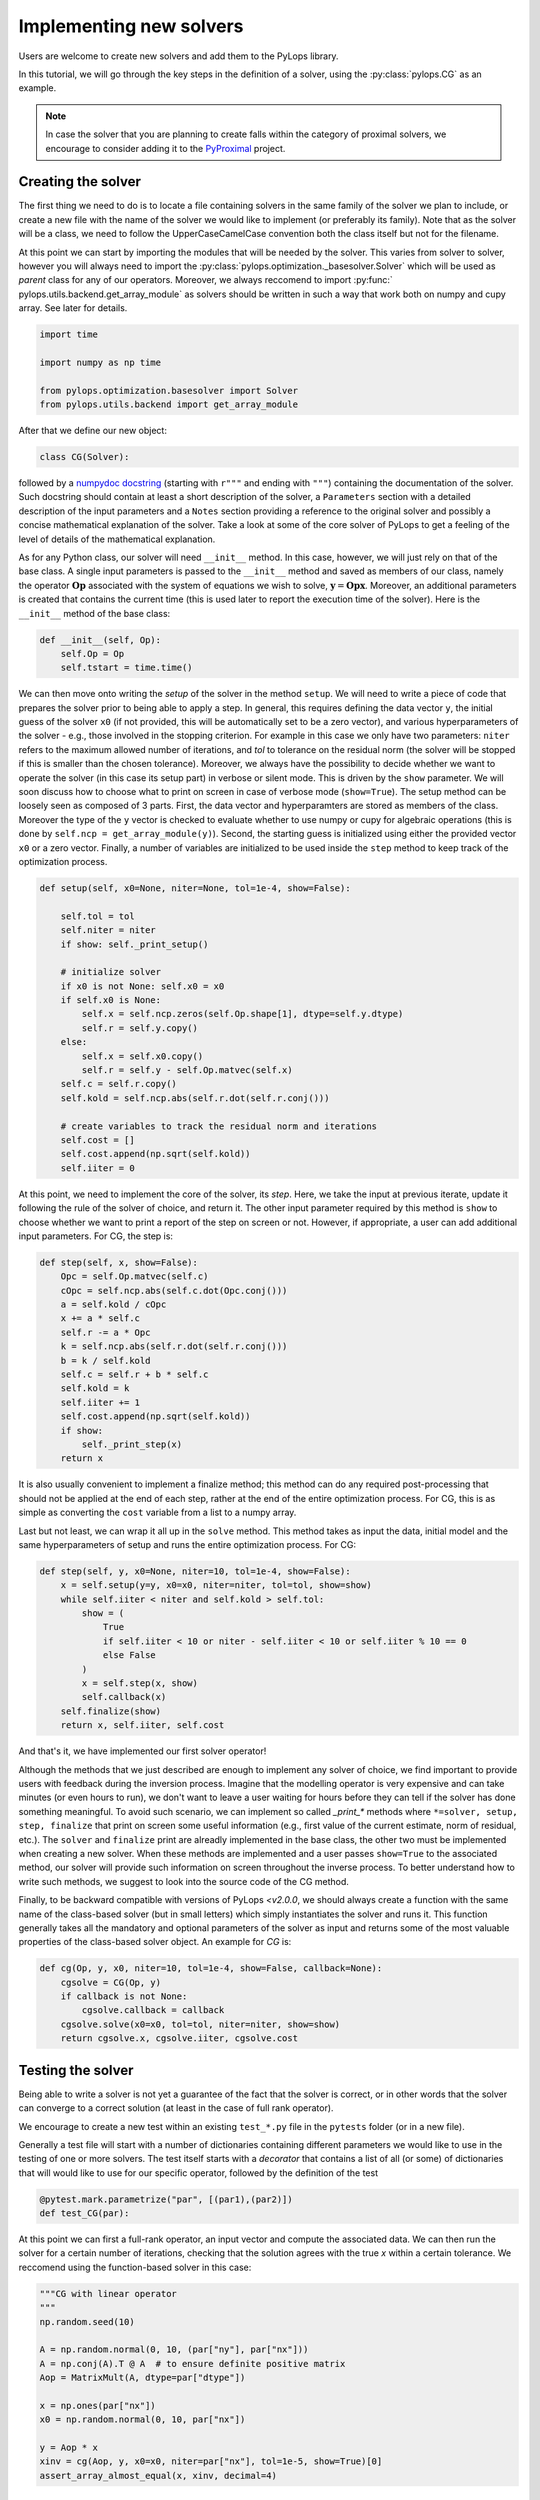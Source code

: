 .. _addingsolver:

Implementing new solvers
==========================
Users are welcome to create new solvers and add them to the PyLops library.

In this tutorial, we will go through the key steps in the definition of a solver, using the
:py:class:`pylops.CG` as an example.

.. note::
    In case the solver that you are planning to create falls within the category of proximal solvers,
    we encourage to consider adding it to the `PyProximal <http://pyproximal.readthedocs.io>`_ project.


Creating the solver
-------------------
The first thing we need to do is to locate a file containing solvers in the same family of the solver we plan to
include, or create a new file with the name of the solver we would like to implement (or preferably its family).
Note that as the solver will be a class, we need to follow the UpperCaseCamelCase convention both the class itself
but not for the filename.

At this point we can start by importing the modules that will be needed by the solver.
This varies from solver to solver, however you will always need to import the
:py:class:`pylops.optimization._basesolver.Solver` which will be used as *parent* class for any of our operators.
Moreover, we always reccomend to import  :py:func:` pylops.utils.backend.get_array_module` as solvers should be written
in such a way that work both on numpy and cupy array. See later for details.

.. code-block:: python

    import time

    import numpy as np time

    from pylops.optimization.basesolver import Solver
    from pylops.utils.backend import get_array_module


After that we define our new object:

.. code-block:: python

    class CG(Solver):

followed by a `numpydoc docstring <https://numpydoc.readthedocs.io/en/latest/format.html/>`_
(starting with ``r"""`` and ending with ``"""``) containing the documentation of the solver. Such docstring should
contain at least a short description of the solver, a ``Parameters`` section with a detailed description of the
input parameters and a ``Notes`` section providing a reference to the original solver and possibly a concise
mathematical explanation of the solver. Take a look at some of the core solver of PyLops to get a feeling
of the level of details of the mathematical explanation.

As for any Python class, our solver will need ``__init__`` method. In this case, however, we will just rely on that
of the base class. A single input parameters is passed to the ``__init__`` method and saved as members of our class,
namely the operator :math:`\mathbf{Op}` associated with the system of equations we wish to solve,
:math:`\mathbf{y}=\mathbf{Opx}`. Moreover, an additional parameters is created that contains the current time (this
is used later to report the execution time of the solver). Here is the ``__init__`` method of the base class:

.. code-block:: python

    def __init__(self, Op):
        self.Op = Op
        self.tstart = time.time()

We can then move onto writing the *setup* of the solver in the method ``setup``. We will need to write
a piece of code that prepares the solver prior to being able to apply a step. In general, this requires defining the
data vector ``y``, the initial guess of the solver ``x0`` (if not provided, this will be automatically set to be a zero
vector), and various hyperparameters of the solver - e.g., those involved in the stopping criterion. For example in
this case we only have two parameters: ``niter`` refers to the maximum allowed number of iterations, and `tol` to
tolerance on the residual norm (the solver will be stopped if this is smaller than the chosen tolerance). Moreover,
we always have the possibility to decide whether we want to operate the solver (in this case its setup part) in verbose
or silent mode. This is driven by the ``show`` parameter. We will soon discuss how to choose what to print on screen in
case of verbose mode (``show=True``). The setup method can be loosely seen as composed of 3 parts. First, the data
vector and hyperparamters are stored as members of the class. Moreover the type of the ``y`` vector is checked to
evaluate whether to use numpy or cupy for algebraic operations (this is done by ``self.ncp = get_array_module(y)``).
Second, the starting guess is initialized using either the provided vector ``x0`` or a zero vector. Finally, a number
of variables are initialized to be used inside the ``step`` method to keep track of the optimization process.

.. code-block:: python

    def setup(self, x0=None, niter=None, tol=1e-4, show=False):

        self.tol = tol
        self.niter = niter
        if show: self._print_setup()

        # initialize solver
        if x0 is not None: self.x0 = x0
        if self.x0 is None:
            self.x = self.ncp.zeros(self.Op.shape[1], dtype=self.y.dtype)
            self.r = self.y.copy()
        else:
            self.x = self.x0.copy()
            self.r = self.y - self.Op.matvec(self.x)
        self.c = self.r.copy()
        self.kold = self.ncp.abs(self.r.dot(self.r.conj()))

        # create variables to track the residual norm and iterations
        self.cost = []
        self.cost.append(np.sqrt(self.kold))
        self.iiter = 0

At this point, we need to implement the core of the solver, its `step`. Here, we take the input at previous iterate,
update it following the rule of the solver of choice, and return it. The other input parameter required by this method
is ``show`` to choose whether we want to print a report of the step on screen or not. However, if appropriate, a user
can add additional input parameters. For CG, the step is:

.. code-block:: python

    def step(self, x, show=False):
        Opc = self.Op.matvec(self.c)
        cOpc = self.ncp.abs(self.c.dot(Opc.conj()))
        a = self.kold / cOpc
        x += a * self.c
        self.r -= a * Opc
        k = self.ncp.abs(self.r.dot(self.r.conj()))
        b = k / self.kold
        self.c = self.r + b * self.c
        self.kold = k
        self.iiter += 1
        self.cost.append(np.sqrt(self.kold))
        if show:
            self._print_step(x)
        return x

It is also usually convenient to implement a finalize method; this method can do any required post-processing that should
not be applied at the end of each step, rather at the end of the entire optimization process. For CG, this is as simple
as converting the ``cost`` variable from a list to a numpy array.

Last but not least, we can wrap it all up in the ``solve`` method. This method takes as input the data, initial
model and the same hyperparameters of setup and runs the entire optimization process. For CG:

.. code-block:: python

    def step(self, y, x0=None, niter=10, tol=1e-4, show=False):
        x = self.setup(y=y, x0=x0, niter=niter, tol=tol, show=show)
        while self.iiter < niter and self.kold > self.tol:
            show = (
                True
                if self.iiter < 10 or niter - self.iiter < 10 or self.iiter % 10 == 0
                else False
            )
            x = self.step(x, show)
            self.callback(x)
        self.finalize(show)
        return x, self.iiter, self.cost

And that's it, we have implemented our first solver operator!

Although the methods that we just described are enough to implement any solver of choice, we find important to provide
users with feedback during the inversion process. Imagine that the modelling operator is very expensive and can take
minutes (or even hours to run), we don't want to leave a user waiting for hours before they can tell if the solver has
done something meaningful. To avoid such scenario, we can implement so called `_print_*` methods where
``*=solver, setup, step, finalize`` that print on screen some useful information (e.g., first value of the current
estimate, norm of residual, etc.). The ``solver`` and ``finalize`` print are alreadly implemented in the base class,
the other two must be implemented when creating a new solver. When these methods are implemented and a user passes
``show=True`` to the associated method, our solver will provide such information on screen throughout the inverse
process. To better understand how to write such methods, we suggest to look into the source code of the CG method.

Finally, to be backward compatible with versions of PyLops `<v2.0.0`, we should always create a function with the same
name of the class-based solver (but in small letters) which simply instantiates the solver and runs it. This function
generally takes all the mandatory and optional parameters of the solver as input and returns some of the most valuable
properties of the class-based solver object. An example for `CG` is:

.. code-block:: python

    def cg(Op, y, x0, niter=10, tol=1e-4, show=False, callback=None):
        cgsolve = CG(Op, y)
        if callback is not None:
            cgsolve.callback = callback
        cgsolve.solve(x0=x0, tol=tol, niter=niter, show=show)
        return cgsolve.x, cgsolve.iiter, cgsolve.cost


Testing the solver
------------------
Being able to write a solver is not yet a guarantee of the fact that the solver is correct, or in other words
that the solver can converge to a correct solution (at least in the case of full rank operator).

We encourage to create a new test within an existing ``test_*.py`` file in the ``pytests`` folder (or in a new file).

Generally a test file will start with a number of dictionaries containing different parameters we would like to
use in the testing of one or more solvers. The test itself starts with a *decorator* that contains a list
of all (or some) of dictionaries that will would like to use for our specific operator, followed by
the definition of the test

.. code-block:: python

    @pytest.mark.parametrize("par", [(par1),(par2)])
    def test_CG(par):

At this point we can first a full-rank operator, an input vector and compute the associated data. We can then run
the solver for a certain number of iterations, checking that the solution agrees with the true `x` within a certain
tolerance. We reccomend using the function-based solver in this case:

.. code-block:: python

    """CG with linear operator
    """
    np.random.seed(10)

    A = np.random.normal(0, 10, (par["ny"], par["nx"]))
    A = np.conj(A).T @ A  # to ensure definite positive matrix
    Aop = MatrixMult(A, dtype=par["dtype"])

    x = np.ones(par["nx"])
    x0 = np.random.normal(0, 10, par["nx"])

    y = Aop * x
    xinv = cg(Aop, y, x0=x0, niter=par["nx"], tol=1e-5, show=True)[0]
    assert_array_almost_equal(x, xinv, decimal=4)


Documenting the solver
----------------------
Once the solver has been created, we can add it to the documentation of PyLops. To do so, simply add the name of
the operator within the ``index.rst`` file in ``docs/source/api`` directory.

Moreover, in order to facilitate the user of your operator by other users, a simple example should be provided as part of the
Sphinx-gallery of the documentation of the PyLops library. The directory ``examples`` contains several scripts that
can be used as template.


Final checklist
---------------
Before submitting your new solver for review, use the following **checklist** to ensure that your code
adheres to the guidelines of PyLops:

- you have added the new solver to a new or existing file in the ``optimization`` directory within the ``pylops``
  package.

- the new class contains at least ``__init__``, ``setup``, ``step``, ``finalize``, and ``solve`` methods.

- each of the above methods have a `numpydoc docstring <https://numpydoc.readthedocs.io/>`_ documenting
  at least the input ``Parameters`` and the ``__init__`` method contains also a ``Notes`` section providing a
  mathematical explanation of the solver.

- a new test has been added to an existing ``test_*.py`` file within the ``pytests`` folder. The test should verify
  that the new solver converges to the true solution for a well-designed inverse problem (i.e., full rank operator).

- the new solver is used within at least one *example* (in ``examples`` directory) or one *tutorial*
  (in ``tutorials`` directory).

